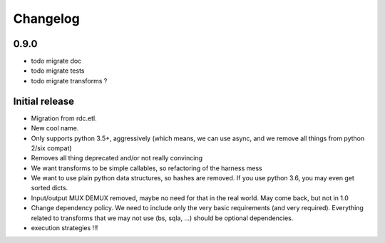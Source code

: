 Changelog
=========


0.9.0
:::::

* todo migrate doc
* todo migrate tests
* todo migrate transforms ?

Initial release
:::::::::::::::

* Migration from rdc.etl.
* New cool name.
* Only supports python 3.5+, aggressively (which means, we can use async, and we remove all things from python 2/six compat)
* Removes all thing deprecated and/or not really convincing
* We want transforms to be simple callables, so refactoring of the harness mess
* We want to use plain python data structures, so hashes are removed. If you use python 3.6, you may even get sorted dicts.
* Input/output MUX DEMUX removed, maybe no need for that in the real world. May come back, but not in 1.0
* Change dependency policy. We need to include only the very basic requirements (and very required). Everything related to transforms that we may not use (bs, sqla, ...) should be optional dependencies.
* execution strategies !!!